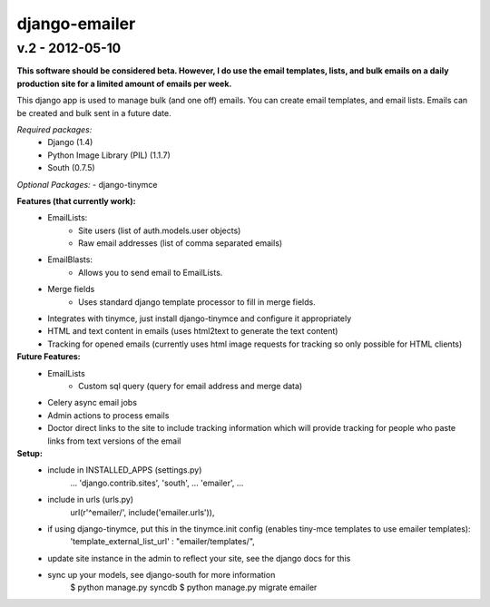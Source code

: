 ================
django-emailer
================
v.2 - 2012-05-10
----------------

**This software should be considered beta. However, I do use the email templates, lists, and bulk emails on a daily production site for a limited amount of emails per week.**

This django app is used to manage bulk (and one off) emails. You can create email templates,
and email lists. Emails can be created and bulk sent in a future date.

*Required packages:*
 - Django (1.4)
 - Python Image Library (PIL) (1.1.7)
 - South (0.7.5)
    
*Optional Packages:*
- django-tinymce
    
**Features (that currently work):**
 - EmailLists:
    - Site users (list of auth.models.user objects)
    - Raw email addresses (list of comma separated emails)
 - EmailBlasts:
    - Allows you to send email to EmailLists.
 - Merge fields
    - Uses standard django template processor to fill in merge fields.
 - Integrates with tinymce, just install django-tinymce and configure it appropriately
 - HTML and text content in emails (uses html2text to generate the text content)
 - Tracking for opened emails (currently uses html image requests for tracking so only possible for HTML clients)
    
**Future Features:**
 - EmailLists
    - Custom sql query (query for email address and merge data)
 - Celery async email jobs
 - Admin actions to process emails
 - Doctor direct links to the site to include tracking information which will provide tracking for people who paste links from text versions of the email
  

**Setup:**
 - include in INSTALLED_APPS (settings.py)
    ...
    'django.contrib.sites',
    'south',
    ...
    'emailer',
    ...
        
 - include in urls (urls.py)
    url(r'^emailer/', include('emailer.urls')),
        
 - if using django-tinymce, put this in the tinymce.init config (enables tiny-mce templates to use emailer templates):
    'template_external_list_url' : "emailer/templates/",
    
 - update site instance in the admin to reflect your site, see the django docs for this
    
 - sync up your models, see django-south for more information
    $ python manage.py syncdb
    $ python manage.py migrate emailer
    
    
    
    
    
    
